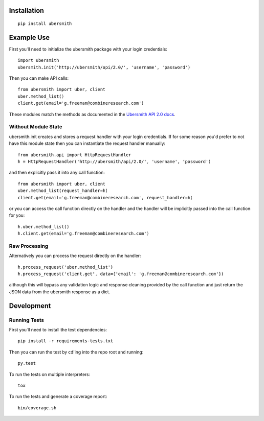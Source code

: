 .. image:: https://api.travis-ci.org/jasonkeene/python-ubersmith.png?branch=master
   :target: https://travis-ci.org/jasonkeene/python-ubersmith

.. image:: https://coveralls.io/repos/jasonkeene/python-ubersmith/badge.png?branch=master
   :target: https://coveralls.io/r/jasonkeene/python-ubersmith?branch=master

Installation
============

::

    pip install ubersmith

Example Use
===========

First you'll need to initialize the ubersmith package with your login credentials::

    import ubersmith
    ubersmith.init('http://ubersmith/api/2.0/', 'username', 'password')

Then you can make API calls::

    from ubersmith import uber, client
    uber.method_list()
    client.get(email='g.freeman@combineresearch.com')

These modules match the methods as documented in the `Ubersmith API 2.0 docs`_.

.. _Ubersmith API 2.0 docs: https://github.com/jasonkeene/python-ubersmith/raw/master/docs/ubersmith_api_docs.pdf

Without Module State
--------------------

ubersmith.init creates and stores a request handler with your login credentials.
If for some reason you'd prefer to not have this module state then you can
instantiate the request handler manually::

    from ubersmith.api import HttpRequestHandler
    h = HttpRequestHandler('http://ubersmith/api/2.0/', 'username', 'password')

and then explicitly pass it into any call function::

    from ubersmith import uber, client
    uber.method_list(request_handler=h)
    client.get(email='g.freeman@combineresearch.com', request_handler=h)

or you can access the call function directly on the handler and the handler
will be implicitly passed into the call function for you::

    h.uber.method_list()
    h.client.get(email='g.freeman@combineresearch.com')

Raw Processing
--------------

Alternatively you can process the request directly on the handler::

    h.process_request('uber.method_list')
    h.process_request('client.get', data={'email': 'g.freeman@combineresearch.com'})

although this will bypass any validation logic and response cleaning provided
by the call function and just return the JSON data from the ubersmith response
as a dict.

Development
===========

Running Tests
-------------

First you'll need to install the test dependencies::

    pip install -r requirements-tests.txt

Then you can run the test by cd'ing into the repo root and running::

    py.test

To run the tests on multiple interpreters::

    tox

To run the tests and generate a coverage report::

    bin/coverage.sh

